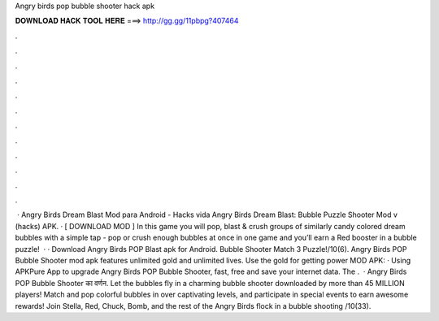 Angry birds pop bubble shooter hack apk

𝐃𝐎𝐖𝐍𝐋𝐎𝐀𝐃 𝐇𝐀𝐂𝐊 𝐓𝐎𝐎𝐋 𝐇𝐄𝐑𝐄 ===> http://gg.gg/11pbpg?407464

.

.

.

.

.

.

.

.

.

.

.

.

 · Angry Birds Dream Blast Mod para Android - Hacks vida Angry Birds Dream Blast: Bubble Puzzle Shooter Mod v (hacks) APK. · [ DOWNLOAD MOD ] In this game you will pop, blast & crush groups of similarly candy colored dream bubbles with a simple tap - pop or crush enough bubbles at once in one game and you’ll earn a Red booster in a bubble puzzle!  · · Download Angry Birds POP Blast apk for Android. Bubble Shooter Match 3 Puzzle!/10(6). Angry Birds POP Bubble Shooter mod apk features unlimited gold and unlimited lives. Use the gold for getting power  MOD APK:  · Using APKPure App to upgrade Angry Birds POP Bubble Shooter, fast, free and save your internet data. The .  · Angry Birds POP Bubble Shooter का वर्णन. Let the bubbles fly in a charming bubble shooter downloaded by more than 45 MILLION players! Match and pop colorful bubbles in over captivating levels, and participate in special events to earn awesome rewards! Join Stella, Red, Chuck, Bomb, and the rest of the Angry Birds flock in a bubble shooting /10(33).